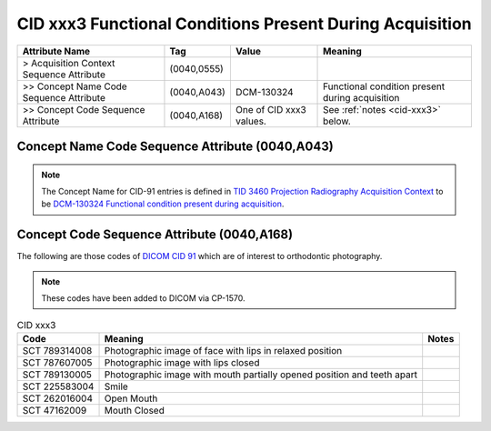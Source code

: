 .. _functional conditions present during acquisition:

CID xxx3 Functional Conditions Present During Acquisition
*********************************************************

.. list-table:: 
    :header-rows: 1

    * - Attribute Name
      - Tag
      - Value
      - Meaning
    * - > Acquisition Context Sequence Attribute
      - (0040,0555) 
      - 
      - 
    * - >> Concept Name Code Sequence Attribute
      - (0040,A043)
      - DCM-130324
      - Functional condition present during acquisition
    * - >> Concept Code Sequence Attribute
      - (0040,A168)
      - One of CID xxx3 values. 
      - See :ref:`notes <cid-xxx3>` below.

Concept Name Code Sequence Attribute (0040,A043)
------------------------------------------------

.. note:: 
  The Concept Name for CID-91 entries is defined in `TID 3460 Projection Radiography Acquisition Context <https://dicom.nema.org/medical/dicom/current/output/chtml/part16/chapter_c.html>`__ to be `DCM-130324 Functional condition present during acquisition <https://dicom.nema.org/medical/dicom/current/output/chtml/part16/chapter_D.html#DCM_130324>`__.

Concept Code Sequence Attribute (0040,A168)
-------------------------------------------

The following are those codes of `DICOM CID 91 <http://dicom.nema.org/medical/dicom/current/output/chtml/part16/sect_CID_91.html>`__ which are of interest to orthodontic photography.

.. note::
  These codes have been added to DICOM via CP-1570.


.. _cid-xxx3:

.. list-table:: CID xxx3
    :header-rows: 1

    * - Code
      - Meaning
      - Notes
    * - SCT 789314008
      - Photographic image of face with lips in relaxed position
      - 
    * - SCT 787607005
      - Photographic image with lips closed
      - 
    * - SCT 789130005
      - Photographic image with mouth partially opened position and teeth apart
      - 
    * - SCT 225583004
      - Smile
      - 
    * - SCT 262016004
      - Open Mouth
      - 
    * - SCT 47162009
      - Mouth Closed
      - 
